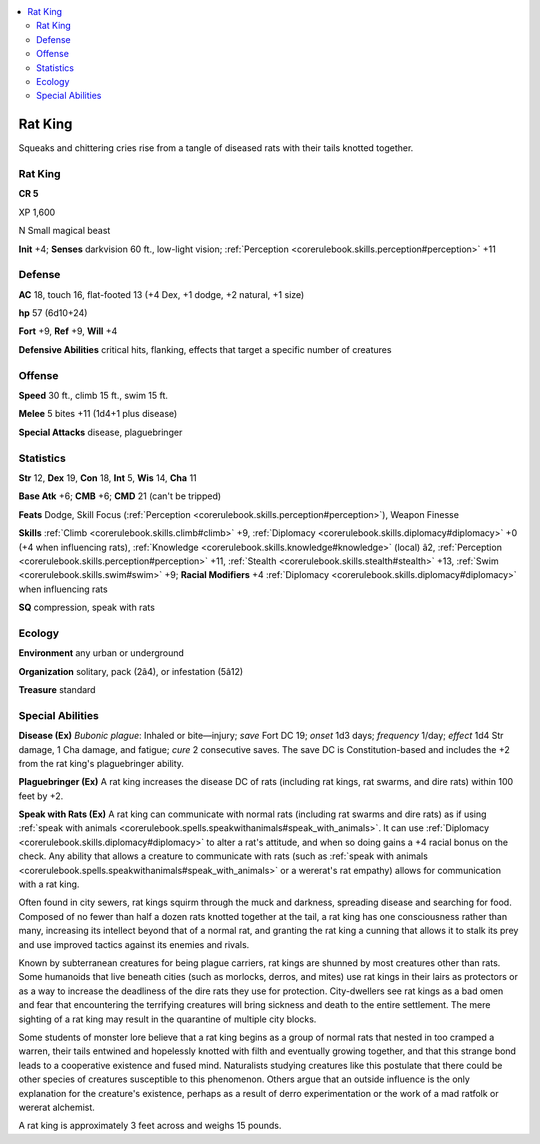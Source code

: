 
.. _`bestiary4.ratking`:

.. contents:: \ 

.. _`bestiary4.ratking#rat_king`:

Rat King
*********

Squeaks and chittering cries rise from a tangle of diseased rats with their tails knotted together.

Rat King
=========

**CR 5** 

XP 1,600

N Small magical beast

\ **Init**\  +4; \ **Senses**\  darkvision 60 ft., low-light vision; :ref:`Perception <corerulebook.skills.perception#perception>`\  +11

.. _`bestiary4.ratking#defense`:

Defense
========

\ **AC**\  18, touch 16, flat-footed 13 (+4 Dex, +1 dodge, +2 natural, +1 size)

\ **hp**\  57 (6d10+24)

\ **Fort**\  +9, \ **Ref**\  +9, \ **Will**\  +4

\ **Defensive Abilities**\  critical hits, flanking, effects that target a specific number of creatures

.. _`bestiary4.ratking#offense`:

Offense
========

\ **Speed**\  30 ft., climb 15 ft., swim 15 ft.

\ **Melee**\  5 bites +11 (1d4+1 plus disease)

\ **Special Attacks**\  disease, plaguebringer

.. _`bestiary4.ratking#statistics`:

Statistics
===========

\ **Str**\  12, \ **Dex**\  19, \ **Con**\  18, \ **Int**\  5, \ **Wis**\  14, \ **Cha**\  11

\ **Base Atk**\  +6; \ **CMB**\  +6; \ **CMD**\  21 (can't be tripped)

\ **Feats**\  Dodge, Skill Focus (:ref:`Perception <corerulebook.skills.perception#perception>`\ ), Weapon Finesse

\ **Skills**\  :ref:`Climb <corerulebook.skills.climb#climb>`\  +9, :ref:`Diplomacy <corerulebook.skills.diplomacy#diplomacy>`\  +0 (+4 when influencing rats), :ref:`Knowledge <corerulebook.skills.knowledge#knowledge>`\  (local) â2, :ref:`Perception <corerulebook.skills.perception#perception>`\  +11, :ref:`Stealth <corerulebook.skills.stealth#stealth>`\  +13, :ref:`Swim <corerulebook.skills.swim#swim>`\  +9; \ **Racial Modifiers**\  +4 :ref:`Diplomacy <corerulebook.skills.diplomacy#diplomacy>`\  when influencing rats

\ **SQ**\  compression, speak with rats

.. _`bestiary4.ratking#ecology`:

Ecology
========

\ **Environment**\  any urban or underground

\ **Organization**\  solitary, pack (2â4), or infestation (5â12)

\ **Treasure**\  standard

.. _`bestiary4.ratking#special_abilities`:

Special Abilities
==================

\ **Disease (Ex)**\  \ *Bubonic plague*\ : Inhaled or bite—injury; \ *save*\  Fort DC 19; \ *onset*\  1d3 days; \ *frequency*\  1/day; \ *effect*\  1d4 Str damage, 1 Cha damage, and fatigue; \ *cure*\  2 consecutive saves. The save DC is Constitution-based and includes the +2 from the rat king's plaguebringer ability.

\ **Plaguebringer (Ex)**\  A rat king increases the disease DC of rats (including rat kings, rat swarms, and dire rats) within 100 feet by +2.

\ **Speak with Rats (Ex)**\  A rat king can communicate with normal rats (including rat swarms and dire rats) as if using :ref:`speak with animals <corerulebook.spells.speakwithanimals#speak_with_animals>`\ . It can use :ref:`Diplomacy <corerulebook.skills.diplomacy#diplomacy>`\  to alter a rat's attitude, and when so doing gains a +4 racial bonus on the check. Any ability that allows a creature to communicate with rats (such as :ref:`speak with animals <corerulebook.spells.speakwithanimals#speak_with_animals>`\  or a wererat's rat empathy) allows for communication with a rat king.

Often found in city sewers, rat kings squirm through the muck and darkness, spreading disease and searching for food. Composed of no fewer than half a dozen rats knotted together at the tail, a rat king has one consciousness rather than many, increasing its intellect beyond that of a normal rat, and granting the rat king a cunning that allows it to stalk its prey and use improved tactics against its enemies and rivals.

Known by subterranean creatures for being plague carriers, rat kings are shunned by most creatures other than rats. Some humanoids that live beneath cities (such as morlocks, derros, and mites) use rat kings in their lairs as protectors or as a way to increase the deadliness of the dire rats they use for protection. City-dwellers see rat kings as a bad omen and fear that encountering the terrifying creatures will bring sickness and death to the entire settlement. The mere sighting of a rat king may result in the quarantine of multiple city blocks.

Some students of monster lore believe that a rat king begins as a group of normal rats that nested in too cramped a warren, their tails entwined and hopelessly knotted with filth and eventually growing together, and that this strange bond leads to a cooperative existence and fused mind. Naturalists studying creatures like this postulate that there could be other species of creatures susceptible to this phenomenon. Others argue that an outside influence is the only explanation for the creature's existence, perhaps as a result of derro experimentation or the work of a mad ratfolk or wererat alchemist.

A rat king is approximately 3 feet across and weighs 15 pounds.
